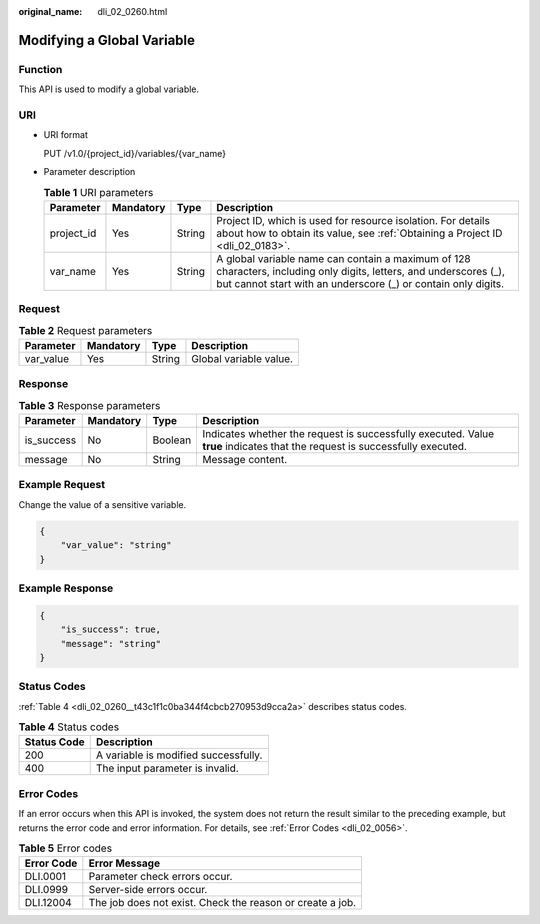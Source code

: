 :original_name: dli_02_0260.html

.. _dli_02_0260:

Modifying a Global Variable
===========================

Function
--------

This API is used to modify a global variable.

URI
---

-  URI format

   PUT /v1.0/{project_id}/variables/{var_name}

-  Parameter description

   .. table:: **Table 1** URI parameters

      +------------+-----------+--------+--------------------------------------------------------------------------------------------------------------------------------------------------------------------------------------+
      | Parameter  | Mandatory | Type   | Description                                                                                                                                                                          |
      +============+===========+========+======================================================================================================================================================================================+
      | project_id | Yes       | String | Project ID, which is used for resource isolation. For details about how to obtain its value, see :ref:`Obtaining a Project ID <dli_02_0183>`.                                        |
      +------------+-----------+--------+--------------------------------------------------------------------------------------------------------------------------------------------------------------------------------------+
      | var_name   | Yes       | String | A global variable name can contain a maximum of 128 characters, including only digits, letters, and underscores (_), but cannot start with an underscore (_) or contain only digits. |
      +------------+-----------+--------+--------------------------------------------------------------------------------------------------------------------------------------------------------------------------------------+

Request
-------

.. table:: **Table 2** Request parameters

   ========= ========= ====== ======================
   Parameter Mandatory Type   Description
   ========= ========= ====== ======================
   var_value Yes       String Global variable value.
   ========= ========= ====== ======================

Response
--------

.. table:: **Table 3** Response parameters

   +------------+-----------+---------+-----------------------------------------------------------------------------------------------------------------------------+
   | Parameter  | Mandatory | Type    | Description                                                                                                                 |
   +============+===========+=========+=============================================================================================================================+
   | is_success | No        | Boolean | Indicates whether the request is successfully executed. Value **true** indicates that the request is successfully executed. |
   +------------+-----------+---------+-----------------------------------------------------------------------------------------------------------------------------+
   | message    | No        | String  | Message content.                                                                                                            |
   +------------+-----------+---------+-----------------------------------------------------------------------------------------------------------------------------+

Example Request
---------------

Change the value of a sensitive variable.

.. code-block::

   {
       "var_value": "string"
   }

Example Response
----------------

.. code-block::

   {
       "is_success": true,
       "message": "string"
   }

Status Codes
------------

:ref:`Table 4 <dli_02_0260__t43c1f1c0ba344f4cbcb270953d9cca2a>` describes status codes.

.. _dli_02_0260__t43c1f1c0ba344f4cbcb270953d9cca2a:

.. table:: **Table 4** Status codes

   =========== ====================================
   Status Code Description
   =========== ====================================
   200         A variable is modified successfully.
   400         The input parameter is invalid.
   =========== ====================================

Error Codes
-----------

If an error occurs when this API is invoked, the system does not return the result similar to the preceding example, but returns the error code and error information. For details, see :ref:`Error Codes <dli_02_0056>`.

.. table:: **Table 5** Error codes

   ========== =========================================================
   Error Code Error Message
   ========== =========================================================
   DLI.0001   Parameter check errors occur.
   DLI.0999   Server-side errors occur.
   DLI.12004  The job does not exist. Check the reason or create a job.
   ========== =========================================================
